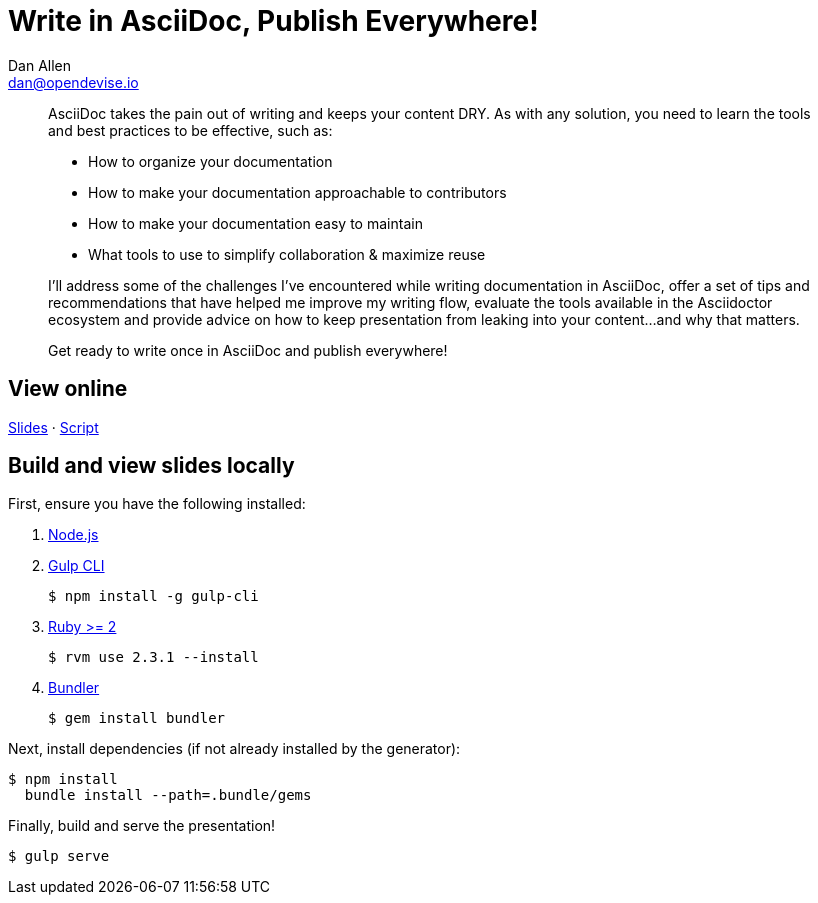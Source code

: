 = Write in AsciiDoc, Publish Everywhere!
Dan Allen <dan@opendevise.io>

[abstract]
--
// tag:abstract[]
AsciiDoc takes the pain out of writing and keeps your content DRY.
As with any solution, you need to learn the tools and best practices to be effective, such as:

* How to organize your documentation
* How to make your documentation approachable to contributors
* How to make your documentation easy to maintain
* What tools to use to simplify collaboration & maximize reuse

I'll address some of the challenges I've encountered while writing documentation in AsciiDoc, offer a set of tips and recommendations that have helped me improve my writing flow, evaluate the tools available in the Asciidoctor ecosystem and provide advice on how to keep presentation from leaking into your content...and why that matters.

Get ready to write once in AsciiDoc and publish everywhere!
// end:abstract[]
--

== View online

http://mojavelinux.github.io/presentation-write-in-asciidoc-publish-everywhere[Slides]
&middot;
https://github.com/mojavelinux/presentation-write-in-asciidoc-publish-everywhere/blob/master/src/notes/script.adoc[Script]

== Build and view slides locally

First, ensure you have the following installed:

. http://nodejs.org[Node.js]
. http://gulpjs.com[Gulp CLI]

 $ npm install -g gulp-cli

. https://www.ruby-lang.org/[Ruby >= 2]

 $ rvm use 2.3.1 --install

. http://bundler.io/[Bundler]

 $ gem install bundler

Next, install dependencies (if not already installed by the generator):

 $ npm install
   bundle install --path=.bundle/gems

Finally, build and serve the presentation!

 $ gulp serve
